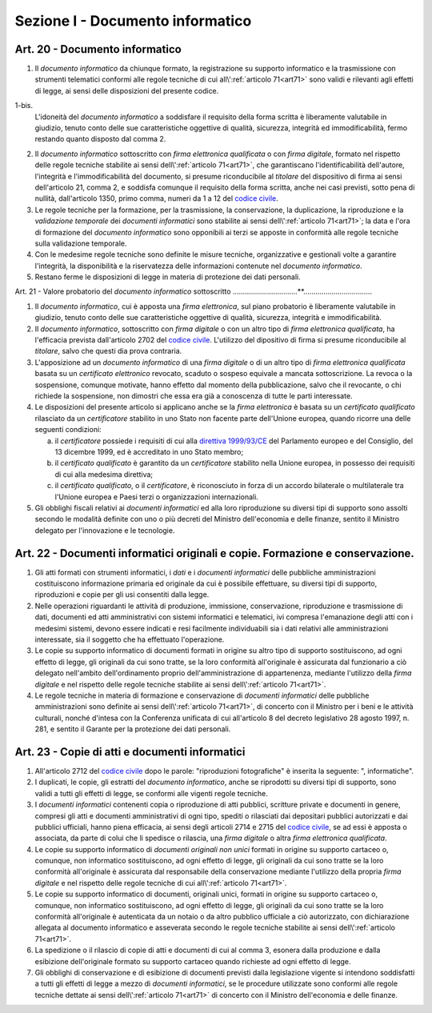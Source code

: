 Sezione I - Documento informatico
*********************************

Art. 20 - Documento informatico
...............................

1. Il *documento informatico* da chiunque formato, la registrazione su supporto
   informatico e la trasmissione con strumenti telematici conformi alle regole 
   tecniche di cui all\\':ref:`articolo 71<art71>` sono validi e
   rilevanti agli effetti di legge, ai sensi delle disposizioni del presente 
   codice.

1-bis.
   L'idoneità del *documento informatico* a soddisfare il requisito della forma
   scritta è liberamente valutabile in giudizio, tenuto conto delle sue
   caratteristiche oggettive di qualità, sicurezza, integrità ed
   immodificabilità, fermo restando quanto disposto dal comma 2.

2. Il *documento informatico* sottoscritto con *firma elettronica qualificata*
   o con *firma digitale*, formato nel rispetto delle regole tecniche stabilite
   ai sensi dell\\':ref:`articolo 71<art71>`, che garantiscano
   l'identificabilità dell'autore, l'integrità e l'immodificabilità del
   documento, si presume riconducibile al *titolare* del dispositivo di firma
   ai sensi dell'articolo 21, comma 2, e soddisfa comunque il requisito della
   forma scritta, anche nei casi previsti, sotto pena di nullità, dall'articolo
   1350, primo comma, numeri da 1 a 12 del `codice civile`_.
3. Le regole tecniche per la formazione, per la trasmissione, la conservazione,
   la duplicazione,
   la riproduzione e la *validazione temporale* dei *documenti informatici*
   sono stabilite ai sensi dell\\':ref:`articolo 71<art71>`; la data e l'ora di
   formazione del *documento informatico* sono opponibili ai terzi se apposte
   in conformità alle regole tecniche sulla validazione temporale.
4. Con le medesime regole tecniche sono definite le misure tecniche,
   organizzative e gestionali volte a garantire l'integrità, la disponibilità e
   la riservatezza delle informazioni contenute nel *documento informatico*.
5. Restano ferme le disposizioni di legge in materia di protezione dei dati
   personali.

Art. 21 - Valore probatorio del *documento informatico* sottoscritto 
................................**.................................. 

1. Il *documento informatico*, cui è apposta una *firma elettronica*, sul piano
   probatorio è liberamente valutabile in giudizio, tenuto conto delle sue
   caratteristiche oggettive di qualità, sicurezza, integrità e
   immodificabilità. 

2. Il *documento informatico*, sottoscritto con *firma digitale* o con un altro
   tipo di *firma elettronica qualificata*, ha l'efficacia prevista
   dall'articolo 2702 del `codice civile`_. L'utilizzo del dipositivo di firma
   si presume riconducibile al *titolare*, salvo che questi dia prova contraria. 

3. L'apposizione ad un *documento informatico* di una *firma digitale* o di un
   altro tipo di *firma elettronica qualificata* basata su un *certificato
   elettronico* revocato, scaduto o sospeso equivale a mancata sottoscrizione.
   La revoca o la sospensione, comunque motivate, hanno effetto dal momento
   della pubblicazione, salvo che il revocante, o chi richiede la sospensione,
   non dimostri che essa era già a conoscenza di tutte le parti interessate. 

4. Le disposizioni del presente articolo si applicano anche se la *firma
   elettronica* è basata su un *certificato qualificato* rilasciato da un
   *certificatore* stabilito in uno Stato non facente parte dell'Unione
   europea, quando ricorre una delle seguenti condizioni: 

   a) il *certificatore* possiede i requisiti di cui alla `direttiva
      1999/93/CE`_ del Parlamento europeo e del Consiglio, del 13 dicembre
      1999, ed è accreditato in uno Stato membro; 
   b) il *certificato qualificato* è garantito da un *certificatore* stabilito
      nella Unione europea, in possesso dei requisiti di cui alla medesima
      direttiva; 
   c) il *certificato qualificato*, o il *certificatore*, è riconosciuto in
      forza di un accordo bilaterale o multilaterale tra l'Unione europea e
      Paesi terzi o organizzazioni internazionali. 

5. Gli obblighi fiscali relativi ai *documenti informatici* ed alla loro
   riproduzione su diversi tipi di supporto sono assolti secondo le modalità
   definite con uno o più decreti del Ministro dell'economia e delle finanze,
   sentito il Ministro delegato per l'innovazione e le tecnologie. 

Art. 22 - Documenti informatici originali e copie.  Formazione e conservazione.
...............................................................................

1. Gli atti formati con strumenti informatici, i *dati* e i *documenti
   informatici* delle pubbliche amministrazioni costituiscono informazione
   primaria ed originale da cui è possibile effettuare, su diversi tipi di
   supporto, riproduzioni e copie per gli usi consentiti dalla legge.

2. Nelle operazioni riguardanti le attività di produzione, immissione,
   conservazione, riproduzione e trasmissione di dati, documenti ed atti
   amministrativi con sistemi informatici e telematici, ivi compresa
   l'emanazione degli atti con i medesimi sistemi, devono essere indicati e
   resi facilmente individuabili sia i dati relativi alle amministrazioni
   interessate, sia il soggetto che ha effettuato l'operazione.

3. Le copie su supporto informatico di documenti formati in origine su altro
   tipo di supporto sostituiscono, ad ogni effetto di legge, gli originali da
   cui sono tratte, se la loro conformità all'originale è assicurata dal
   funzionario a ciò delegato nell'ambito dell'ordinamento proprio
   dell'amministrazione di appartenenza, mediante l'utilizzo della *firma
   digitale* e nel rispetto delle regole tecniche stabilite ai sensi
   dell\\':ref:`articolo 71<art71>`.

4. Le regole tecniche in materia di formazione e conservazione di *documenti
   informatici* delle pubbliche amministrazioni sono definite ai sensi
   dell\\':ref:`articolo 71<art71>`, di concerto con il Ministro per i beni e
   le attività culturali, nonché d'intesa con la Conferenza unificata di cui
   all'articolo 8 del decreto legislativo 28 agosto 1997, n. 281, e sentito il
   Garante per la protezione dei dati personali.

.. _art23:

Art. 23 - Copie di atti e documenti informatici
...............................................

1. All'articolo 2712 del `codice civile`_ dopo le parole: "riproduzioni
   fotografiche" è inserita la seguente: ", informatiche".

2. I duplicati, le copie, gli estratti del *documento informatico*, anche se
   riprodotti su diversi tipi di supporto, sono validi a tutti gli effetti di
   legge, se conformi alle vigenti regole tecniche.

3. I *documenti informatici* contenenti copia o riproduzione di atti pubblici,
   scritture private e documenti in genere, compresi gli atti e documenti
   amministrativi di ogni tipo, spediti o rilasciati dai depositari pubblici
   autorizzati e dai pubblici ufficiali, hanno piena efficacia, ai sensi degli
   articoli 2714 e 2715 del `codice civile`_, se ad essi è apposta o associata,
   da parte di colui che li spedisce o rilascia, una *firma digitale* o altra
   *firma elettronica qualificata*.

4. Le copie su supporto informatico di *documenti originali non unici* formati
   in origine su supporto cartaceo o, comunque, non informatico sostituiscono,
   ad ogni effetto di legge, gli originali da cui sono tratte se la loro
   conformità all'originale è assicurata dal responsabile della conservazione
   mediante l'utilizzo della propria *firma digitale* e nel rispetto delle
   regole tecniche di cui all\\':ref:`articolo 71<art71>`.
   
5. Le copie su supporto informatico di documenti, originali unici, formati in
   origine su supporto cartaceo o, comunque, non informatico sostituiscono, ad
   ogni effetto di legge, gli originali da cui sono tratte se la loro
   conformità all'originale è autenticata da un notaio o da altro pubblico
   ufficiale a ciò autorizzato, con dichiarazione allegata al documento
   informatico e asseverata secondo le regole tecniche stabilite ai sensi
   dell\\':ref:`articolo 71<art71>`.

6. La spedizione o il rilascio di copie di atti e documenti di cui al comma 3,
   esonera dalla produzione e dalla esibizione dell'originale formato su
   supporto cartaceo quando richieste ad ogni effetto di legge.

7. Gli obblighi di conservazione e di esibizione di documenti previsti dalla
   legislazione vigente si intendono soddisfatti a tutti gli effetti di legge a
   mezzo di *documenti informatici*, se le procedure utilizzate sono conformi
   alle regole tecniche dettate ai sensi dell\\':ref:`articolo 71<art71>` di
   concerto con il Ministro dell'economia e delle finanze.

.. _`codice civile`: http://www.normattiva.it/uri-res/N2Ls?urn:nir:stato:regio.decreto:1942-03-16;262
.. _`direttiva 1999/93/CE`: http://eur-lex.europa.eu/LexUriServ/LexUriServ.do?uri=CELEX:31999L0093:it:HTML
